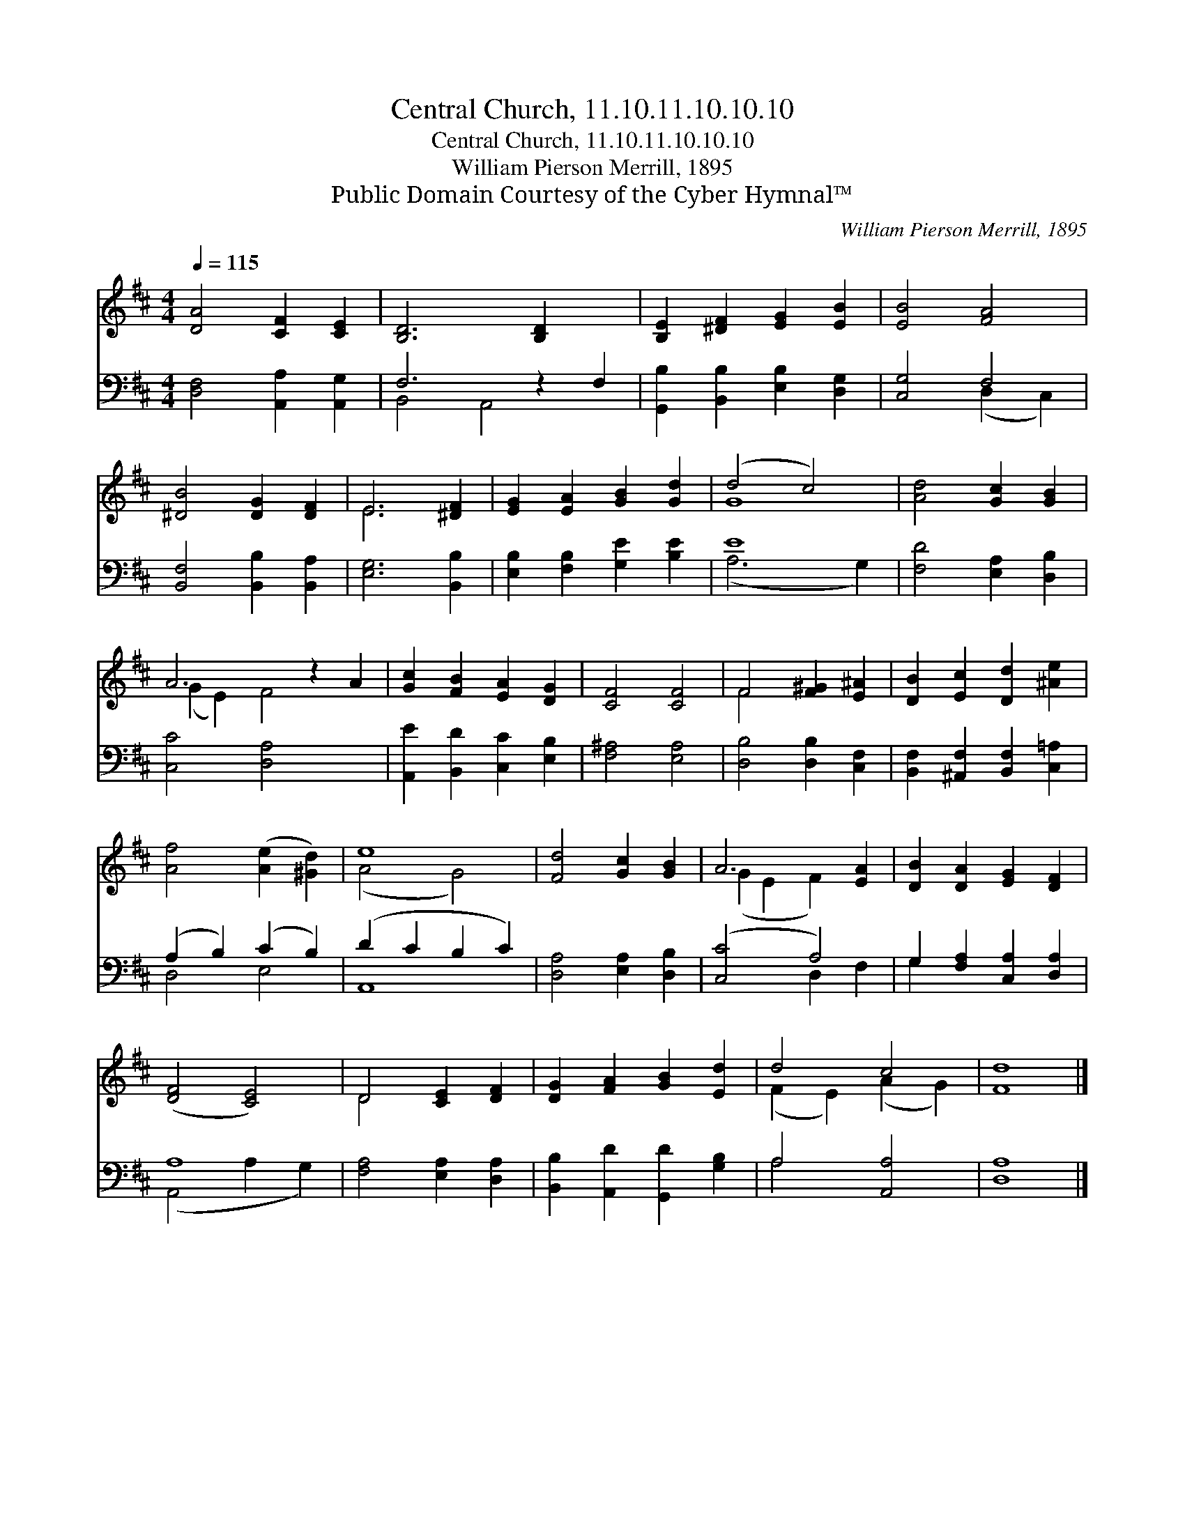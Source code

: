 X:1
T:Central Church, 11.10.11.10.10.10
T:Central Church, 11.10.11.10.10.10
T:William Pierson Merrill, 1895
T:Public Domain Courtesy of the Cyber Hymnal™
C:William Pierson Merrill, 1895
Z:Public Domain
Z:Courtesy of the Cyber Hymnal™
%%score ( 1 2 ) ( 3 4 )
L:1/8
Q:1/4=115
M:4/4
K:D
V:1 treble 
V:2 treble 
V:3 bass 
V:4 bass 
V:1
 [DA]4 [CF]2 [CE]2 | [B,D]6 [B,D]2 x2 | [B,E]2 [^DF]2 [EG]2 [EB]2 | [EB]4 [FA]4 | %4
 [^DB]4 [DG]2 [DF]2 | E6 [^DF]2 | [EG]2 [EA]2 [GB]2 [Gd]2 | (d4 c4) | [Ad]4 [Gc]2 [GB]2 | %9
 A6 z2 A2 | [Gc]2 [FB]2 [EA]2 [DG]2 | [CF]4 [CF]4 | F4 [F^G]2 [E^A]2 | [DB]2 [Ec]2 [Dd]2 [^Ae]2 | %14
 [Af]4 ([Ae]2 [^Gd]2) | e8 | [Fd]4 [Gc]2 [GB]2 | A6 [EA]2 | [DB]2 [DA]2 [EG]2 [DF]2 | %19
 ([DF]4 [CE]4) | D4 [CE]2 [DF]2 | [DG]2 [FA]2 [GB]2 [Ed]2 | d4 c4 | [Fd]8 |] %24
V:2
 x8 | x10 | x8 | x8 | x8 | E6 x2 | x8 | G8 | x8 | (G2 E2) F4 x2 | x8 | x8 | F4 x4 | x8 | x8 | %15
 (A4 G4) | x8 | (G2 E2 F2) x2 | x8 | x8 | D4 x4 | x8 | (F2 E2) (A2 G2) | x8 |] %24
V:3
 [D,F,]4 [A,,A,]2 [A,,G,]2 | F,6 z2 F,2 | [G,,B,]2 [B,,B,]2 [E,B,]2 [D,G,]2 | [C,G,]4 F,4 | %4
 [B,,F,]4 [B,,B,]2 [B,,A,]2 | [E,G,]6 [B,,B,]2 | [E,B,]2 [F,B,]2 [G,E]2 [B,E]2 | E8 | %8
 [F,D]4 [E,A,]2 [D,B,]2 | [C,C]4 [D,A,]4 x2 | [A,,E]2 [B,,D]2 [C,C]2 [E,B,]2 | [F,^A,]4 [E,A,]4 | %12
 [D,B,]4 [D,B,]2 [C,F,]2 | [B,,F,]2 [^A,,F,]2 [B,,F,]2 [C,=A,]2 | (A,2 B,2) (C2 B,2) | %15
 (D2 C2 B,2 C2) | [D,A,]4 [E,A,]2 [D,B,]2 | ([C,C]4 A,4) | G,2 [F,A,]2 [C,A,]2 [D,A,]2 | A,8 | %20
 [F,A,]4 [E,A,]2 [D,A,]2 | [B,,B,]2 [A,,D]2 [G,,D]2 [G,B,]2 | A,4 [A,,A,]4 | [D,A,]8 |] %24
V:4
 x8 | B,,4 A,,4 x2 | x8 | x4 (D,2 C,2) | x8 | x8 | x8 | (A,6 G,2) | x8 | x10 | x8 | x8 | x8 | x8 | %14
 D,4 E,4 | A,,8 | x8 | x4 D,2 F,2 | G,2 x6 | (A,,4 A,2 G,2) | x8 | x8 | A,4 x4 | x8 |] %24

